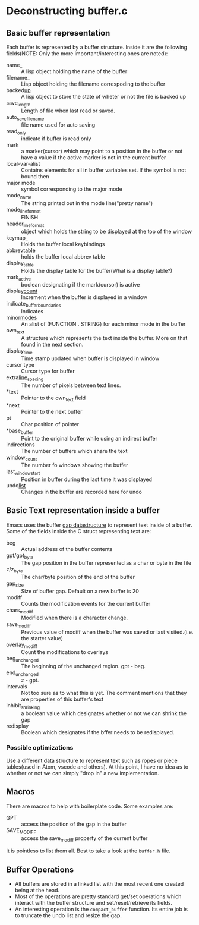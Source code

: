 * Deconstructing buffer.c
** Basic buffer representation
Each buffer is represented by a buffer structure. Inside it are the following fields(NOTE: Only the more important/interesting ones are noted):
- name_ :: A lisp object holding the name of the buffer 
- filename_ :: Lisp object holding the filename correspoding to the buffer 
- backed_up_ :: A lisp object to store the state of wheter or not the file is backed up
- save_length ::  Length of file when last read or saved.
- auto_save_file_name :: file name used for auto saving
- read_only :: indicate if buffer is read only
- mark :: a marker(cursor) which may point to a position in the buffer or not have a value if the active marker is not in the current buffer
- local-var-alist :: Contains elements for all in buffer variables set. If the symbol is not bound then
- major mode :: symbol corresponding to the major mode
- mode_name :: The string printed out in the mode line("pretty name")
- mode_line_format :: FINISH
- header_line_format :: object which holds the string to be displayed at the top of the window
- keymap_ :: Holds the buffer local keybindings
- abbrev_table_ :: holds the buffer local abbrev table
- display_table :: Holds the display table for the buffer(What is a display table?)
- mark_active :: boolean designating if the mark(cursor) is active
- display_count_ :: Increment when the buffer is displayed in a window
- indicate_buffer_boundaries :: Indicates
- minor_modes_ :: An alist of (FUNCTION . STRING) for each minor mode in the buffer
- own_text :: A structure which represents the text inside the buffer. More on that found in the next section.
- display_time :: Time stamp updated when buffer is displayed in window
- cursor type :: Cursor type for buffer
- extra_line_spacing_ :: The number of pixels between text lines.
- *text :: Pointer to the own_text field
- *next :: Pointer to the next buffer
- pt :: Char position of pointer
- *base_buffer :: Point to the original buffer while using an indirect buffer
- indirections :: The number of buffers which share the text
- window_count :: The number fo windows showing the buffer
- last_window_start :: Position in buffer during the last time it was displayed
- undo_list_ :: Changes in the buffer are recorded here for undo

** Basic Text representation inside a buffer
Emacs uses the buffer [[https://en.wikipedia.org/wiki/Gap_buffer][gap datastructure]] to represent text inside of a buffer. Some of the fields inside the C struct representing text are:
- beg :: Actual address of the buffer contents
- gpt/gpt_byte :: The gap position in the buffer represented as a char or byte in the file
- z/z_byte :: The char/byte position of the end of the buffer
- gap_size :: Size of buffer gap. Default on a new buffer is 20
- modiff :: Counts the modification events for the current buffer
- chars_modiff :: Modified when there is a character change.
- save_modiff :: Previous value of modiff when the buffer was saved or last visited.(i.e. the starter value)
- overlay_modiff :: Count the modifications to overlays
- beg_unchanged :: The beginning of the unchanged region. gpt - beg.
- end_unchanged :: z - gpt.
- intervals :: Not too sure as to what this is yet. The comment mentions that they are properties of this buffer's text
- inhibit_shrinking :: a boolean value which designates whether or not we can shrink the gap
- redisplay :: Boolean which designates if the bffer needs to be redisplayed.
*** Possible optimizations
Use a different data structure to represent text such as ropes or piece tables(used in Atom, vscode and others). At this point, I have no idea as to whether or not we can simply "drop in" a new implementation.
** Macros
There are macros to help with boilerplate code. Some examples are:
- GPT :: access the position of the gap in the buffer
- SAVE_MODIFF :: access the save_modiff property of the current buffer
It is pointless to list them all. Best to take a look at the ~buffer.h~ file.
** Buffer Operations
- All buffers are stored in a linked list with the most recent one created being at the head.
- Most of the operations are pretty standard get/set operations which interact with the buffer structure and set/reset/retrieve its fields.
- An interesting operation is the ~compact_buffer~ function. Its entire job is to truncate the undo list and resize the gap.

